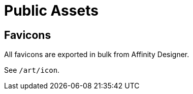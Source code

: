 = Public Assets

== Favicons

All favicons are exported in bulk from Affinity Designer.

See `/art/icon`.
